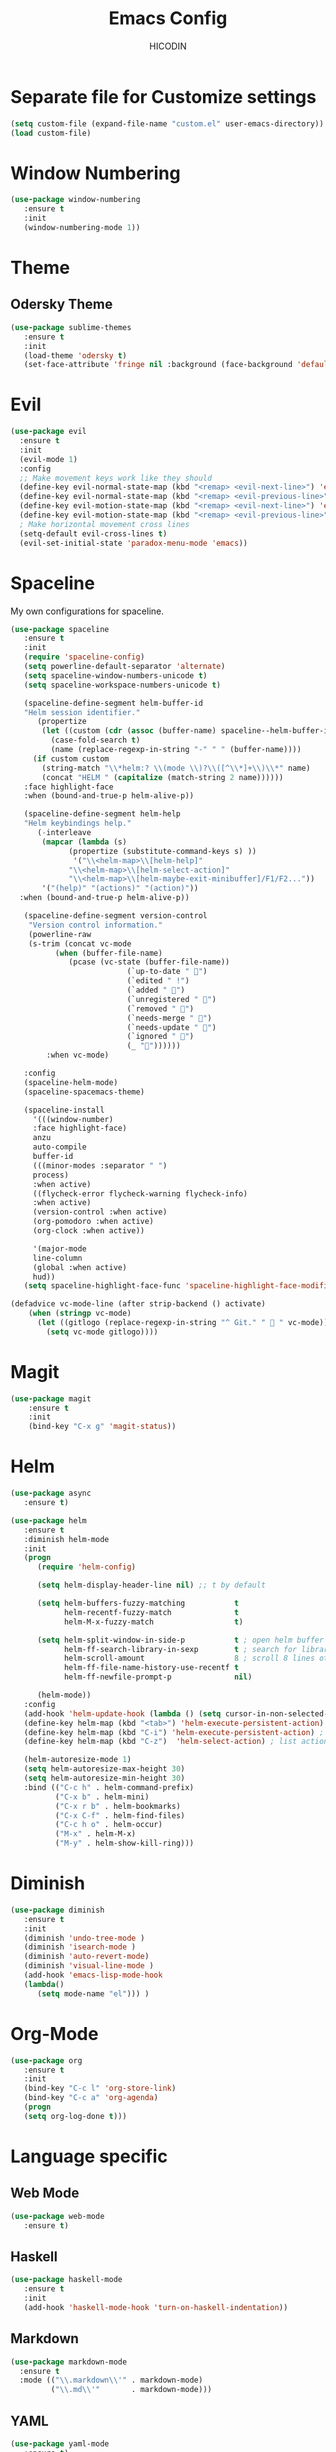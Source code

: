 #+TITLE: Emacs Config
#+AUTHOR: HICODIN

* Separate file for Customize settings

#+BEGIN_SRC emacs-lisp
(setq custom-file (expand-file-name "custom.el" user-emacs-directory))
(load custom-file)
#+END_SRC

* Window Numbering

#+BEGIN_SRC emacs-lisp
(use-package window-numbering
   :ensure t
   :init 
   (window-numbering-mode 1))
#+END_SRC

* Theme 
** Odersky Theme

#+BEGIN_SRC emacs-lisp
(use-package sublime-themes
   :ensure t
   :init 
   (load-theme 'odersky t)
   (set-face-attribute 'fringe nil :background (face-background 'default) :foreground (face-foreground 'default)))
#+END_SRC

* Evil

#+BEGIN_SRC emacs-lisp
(use-package evil
  :ensure t
  :init 
  (evil-mode 1)
  :config 
  ;; Make movement keys work like they should
  (define-key evil-normal-state-map (kbd "<remap> <evil-next-line>") 'evil-next-visual-line)
  (define-key evil-normal-state-map (kbd "<remap> <evil-previous-line>") 'evil-previous-visual-line)
  (define-key evil-motion-state-map (kbd "<remap> <evil-next-line>") 'evil-next-visual-line)
  (define-key evil-motion-state-map (kbd "<remap> <evil-previous-line>") 'evil-previous-visual-line)
  ; Make horizontal movement cross lines                                    
  (setq-default evil-cross-lines t)
  (evil-set-initial-state 'paradox-menu-mode 'emacs))
#+END_SRC

* Spaceline
My own configurations for spaceline.

#+BEGIN_SRC emacs-lisp
(use-package spaceline
   :ensure t
   :init
   (require 'spaceline-config)
   (setq powerline-default-separator 'alternate)
   (setq spaceline-window-numbers-unicode t)
   (setq spaceline-workspace-numbers-unicode t)

   (spaceline-define-segment helm-buffer-id
   "Helm session identifier."
      (propertize
       (let ((custom (cdr (assoc (buffer-name) spaceline--helm-buffer-ids)))
         (case-fold-search t)
         (name (replace-regexp-in-string "-" " " (buffer-name))))
     (if custom custom
       (string-match "\\*helm:? \\(mode \\)?\\([^\\*]+\\)\\*" name)
       (concat "HELM " (capitalize (match-string 2 name))))))
   :face highlight-face
   :when (bound-and-true-p helm-alive-p))

   (spaceline-define-segment helm-help
   "Helm keybindings help."
      (-interleave
       (mapcar (lambda (s)
             (propertize (substitute-command-keys s) ))
              '("\\<helm-map>\\[helm-help]"
             "\\<helm-map>\\[helm-select-action]"
             "\\<helm-map>\\[helm-maybe-exit-minibuffer]/F1/F2..."))
       '("(help)" "(actions)" "(action)"))
  :when (bound-and-true-p helm-alive-p))

   (spaceline-define-segment version-control
    "Version control information."
    (powerline-raw
    (s-trim (concat vc-mode
          (when (buffer-file-name)
             (pcase (vc-state (buffer-file-name))
                          (`up-to-date " ")
                          (`edited " !")
                          (`added " ")
                          (`unregistered " ")
                          (`removed " ")
                          (`needs-merge " ")
                          (`needs-update " ")
                          (`ignored " ")
                          (_ ""))))))
        :when vc-mode)

   :config
   (spaceline-helm-mode)
   (spaceline-spacemacs-theme)

   (spaceline-install
     '(((window-number)
     :face highlight-face)
     anzu
     auto-compile
     buffer-id
     (((minor-modes :separator " ")
     process)
     :when active)
     ((flycheck-error flycheck-warning flycheck-info)
     :when active)
     (version-control :when active)
     (org-pomodoro :when active)
     (org-clock :when active))
 
     '(major-mode
     line-column
     (global :when active)
     hud))
   (setq spaceline-highlight-face-func 'spaceline-highlight-face-modified))

(defadvice vc-mode-line (after strip-backend () activate)
    (when (stringp vc-mode)
      (let ((gitlogo (replace-regexp-in-string "^ Git." "  " vc-mode)))
        (setq vc-mode gitlogo))))

#+END_SRC

* Magit

#+BEGIN_SRC emacs-lisp
(use-package magit
    :ensure t
    :init
    (bind-key "C-x g" 'magit-status))
#+END_SRC
* Helm

#+BEGIN_SRC emacs-lisp
(use-package async
   :ensure t)

(use-package helm
   :ensure t
   :diminish helm-mode
   :init 
   (progn
      (require 'helm-config)
      
      (setq helm-display-header-line nil) ;; t by default
      
      (setq helm-buffers-fuzzy-matching           t
            helm-recentf-fuzzy-match              t
            helm-M-x-fuzzy-match                  t)

      (setq helm-split-window-in-side-p           t ; open helm buffer inside current window, not occupy whole other window
            helm-ff-search-library-in-sexp        t ; search for library in `require' and `declare-function' sexp.
            helm-scroll-amount                    8 ; scroll 8 lines other window using M-<next>/M-<prior>
            helm-ff-file-name-history-use-recentf t
            helm-ff-newfile-prompt-p              nil)
      
      (helm-mode))
   :config
   (add-hook 'helm-update-hook (lambda () (setq cursor-in-non-selected-windows nil)))
   (define-key helm-map (kbd "<tab>") 'helm-execute-persistent-action) ;; rebind tab to run persistent action
   (define-key helm-map (kbd "C-i") 'helm-execute-persistent-action) ; make TAB works in terminal
   (define-key helm-map (kbd "C-z")  'helm-select-action) ; list actions using C-z
   
   (helm-autoresize-mode 1)
   (setq helm-autoresize-max-height 30)
   (setq helm-autoresize-min-height 30)
   :bind (("C-c h" . helm-command-prefix)
          ("C-x b" . helm-mini)
          ("C-x r b" . helm-bookmarks)
          ("C-x C-f" . helm-find-files)
          ("C-c h o" . helm-occur)
          ("M-x" . helm-M-x)
          ("M-y" . helm-show-kill-ring)))
#+END_SRC

* Diminish

#+BEGIN_SRC emacs-lisp
(use-package diminish
   :ensure t
   :init 
   (diminish 'undo-tree-mode )
   (diminish 'isearch-mode )
   (diminish 'auto-revert-mode)
   (diminish 'visual-line-mode )
   (add-hook 'emacs-lisp-mode-hook 
   (lambda()
      (setq mode-name "el"))) )
#+END_SRC

* Org-Mode

#+BEGIN_SRC emacs-lisp
(use-package org
   :ensure t
   :init 
   (bind-key "C-c l" 'org-store-link)
   (bind-key "C-c a" 'org-agenda)
   (progn
   (setq org-log-done t)))
#+END_SRC

* Language specific
** Web Mode

#+BEGIN_SRC emacs-lisp
(use-package web-mode
   :ensure t)
#+END_SRC

** Haskell

#+BEGIN_SRC emacs-lisp
(use-package haskell-mode
   :ensure t
   :init 
   (add-hook 'haskell-mode-hook 'turn-on-haskell-indentation))
#+END_SRC

** Markdown

#+BEGIN_SRC emacs-lisp
(use-package markdown-mode
  :ensure t
  :mode (("\\.markdown\\'" . markdown-mode)
         ("\\.md\\'"       . markdown-mode)))
#+END_SRC

** YAML

#+BEGIN_SRC emacs-lisp
(use-package yaml-mode
   :ensure t)
#+END_SRC

* General Config
** Enable UTF-8

#+BEGIN_SRC emacs-lisp
(setq locale-coding-system 'utf-8) ; pretty
(set-terminal-coding-system 'utf-8) ; pretty
(set-keyboard-coding-system 'utf-8) ; pretty
(set-selection-coding-system 'utf-8) ; please
(prefer-coding-system 'utf-8) ; with sugar on top
(setq-default indent-tabs-mode nil)
#+END_SRC

** Quit minibuffer with ESC

#+BEGIN_SRC emacs-lisp
(defun minibuffer-keyboard-quit ()
  "Abort recursive edit.
In Delete Selection mode, if the mark is active, just deactivate it;
then it takes a second \\[keyboard-quit] to abort the minibuffer."
  (interactive)
  (if (and delete-selection-mode transient-mark-mode mark-active)
      (setq deactivate-mark  t)
    (when (get-buffer "*Completions*") (delete-windows-on "*Completions*"))
    (abort-recursive-edit)))

(define-key evil-normal-state-map [escape] 'keyboard-quit)
(define-key evil-visual-state-map [escape] 'keyboard-quit)
(define-key minibuffer-local-map [escape] 'minibuffer-keyboard-quit)
(define-key minibuffer-local-ns-map [escape] 'minibuffer-keyboard-quit)
(define-key minibuffer-local-completion-map [escape] 'minibuffer-keyboard-quit)
(define-key minibuffer-local-must-match-map [escape] 'minibuffer-keyboard-quit)
(define-key minibuffer-local-isearch-map [escape] 'minibuffer-keyboard-quit)
#+END_SRC

** Cursor related 

#+BEGIN_SRC emacs-lisp
(blink-cursor-mode 0)

;; a function for inserting new line above the cursor position
;; shamelessly copied from Howard Abrams
(defun my/insert-line-before (times)
  "Insert a newline(s) above the line containing the cursor"
  (interactive "p")
  (save-excursion
    (move-beginning-of-line 1)
    (newline times)))

(global-set-key (kbd "C-S-o") 'my/insert-line-before)
#+END_SRC

** Misc
*** Terminal Related
#+BEGIN_SRC emacs-lisp
(defadvice term-sentinel (around my-advice-term-sentinel (proc msg))
  (if (memq (process-status proc) '(signal exit))
      (let ((buffer (process-buffer proc)))
	ad-do-it
	(kill-buffer buffer))
    ad-do-it))
(ad-activate 'term-sentinel)

(defvar my-term-shell "/bin/bash")
(defadvice ansi-term (before force-bash)
  (interactive (list my-term-shell)))
(ad-activate 'ansi-term)


(add-hook 'eshell-mode-hook (lambda ()
                                    (setq-local global-hl-line-mode
                                                nil)))
(add-hook 'term-mode-hook (lambda ()
                            (setq-local global-hl-line-mode
                                        nil)))
#+END_SRC
*** Extra settings
**** font
#+BEGIN_SRC emacs-lisp
(set-face-attribute 'default nil :font "MonacoB-11")
#+END_SRC
**** iBuffer
#+BEGIN_SRC emacs-lisp
(defalias 'list-buffers 'ibuffer)
#+END_SRC
**** Highlight paren and auto insert closing paren
#+BEGIN_SRC emacs-lisp
(show-paren-mode 1)
(electric-pair-mode 1)
#+END_SRC
**** Disable beep
#+BEGIN_SRC emacs-lisp
(setq ring-bell-function 'ignore)
#+END_SRC
**** Highlight current line
#+BEGIN_SRC emacs-lisp
(global-hl-line-mode 1)
(set-face-background 'hl-line "grey20")
(set-face-attribute hl-line-face nil :underline nil)
#+END_SRC
**** Answer with 'y' or 'n' instead of full word
#+BEGIN_SRC emacs-lisp
(defalias 'yes-or-no-p 'y-or-n-p)
#+END_SRC
**** Newline and indent
#+BEGIN_SRC emacs-lisp
(global-set-key (kbd "RET") 'newline-and-indent)
#+END_SRC

**** Visual Line Mode
#+BEGIN_SRC emacs-lisp
(global-visual-line-mode 1)
#+END_SRC
**** Backup and no autosave
#+BEGIN_SRC emacs-lisp
(setq
   backup-by-copying t      ; don't clobber symlinks
   backup-directory-alist
    '(("." . "~/.emacs.d/backups"))    ; don't litter my fs tree
   delete-old-versions t
   kept-new-versions 6
   kept-old-versions 2
   version-control t) 
(setq auto-save-default nil) ; stop creating #autosave# files
#+END_SRC
